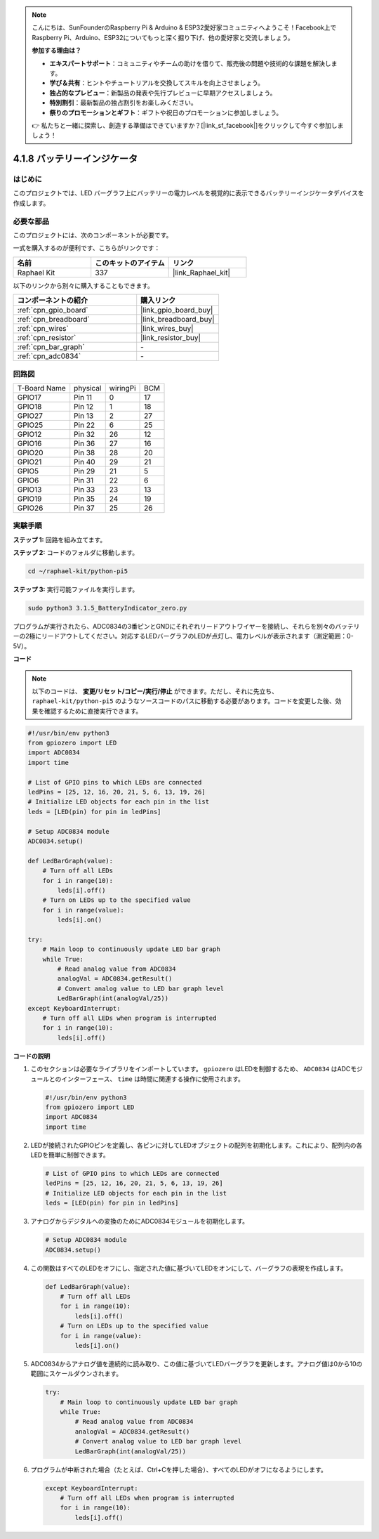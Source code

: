 .. note::

    こんにちは、SunFounderのRaspberry Pi & Arduino & ESP32愛好家コミュニティへようこそ！Facebook上でRaspberry Pi、Arduino、ESP32についてもっと深く掘り下げ、他の愛好家と交流しましょう。

    **参加する理由は？**

    - **エキスパートサポート**：コミュニティやチームの助けを借りて、販売後の問題や技術的な課題を解決します。
    - **学び＆共有**：ヒントやチュートリアルを交換してスキルを向上させましょう。
    - **独占的なプレビュー**：新製品の発表や先行プレビューに早期アクセスしましょう。
    - **特別割引**：最新製品の独占割引をお楽しみください。
    - **祭りのプロモーションとギフト**：ギフトや祝日のプロモーションに参加しましょう。

    👉 私たちと一緒に探索し、創造する準備はできていますか？[|link_sf_facebook|]をクリックして今すぐ参加しましょう！

.. _4.1.11_py_pi5:

4.1.8 バッテリーインジケータ
===================================

はじめに
--------------

このプロジェクトでは、LED バーグラフ上にバッテリーの電力レベルを視覚的に表示できるバッテリーインジケータデバイスを作成します。

必要な部品
------------------------------

このプロジェクトには、次のコンポーネントが必要です。

.. image:: ../python_pi5/img/4.1.11_battery_indicator_list.png
    :align: center

一式を購入するのが便利です、こちらがリンクです： 

.. list-table::
    :widths: 20 20 20
    :header-rows: 1

    *   - 名前	
        - このキットのアイテム
        - リンク
    *   - Raphael Kit
        - 337
        - |link_Raphael_kit|

以下のリンクから別々に購入することもできます。

.. list-table::
    :widths: 30 20
    :header-rows: 1

    *   - コンポーネントの紹介
        - 購入リンク

    *   - :ref:`cpn_gpio_board`
        - |link_gpio_board_buy|
    *   - :ref:`cpn_breadboard`
        - |link_breadboard_buy|
    *   - :ref:`cpn_wires`
        - |link_wires_buy|
    *   - :ref:`cpn_resistor`
        - |link_resistor_buy|
    *   - :ref:`cpn_bar_graph`
        - \-
    *   - :ref:`cpn_adc0834`
        - \-

回路図
-------------------

============ ======== ======== ===
T-Board Name physical wiringPi BCM
GPIO17       Pin 11   0        17
GPIO18       Pin 12   1        18
GPIO27       Pin 13   2        27
GPIO25       Pin 22   6        25
GPIO12       Pin 32   26       12
GPIO16       Pin 36   27       16
GPIO20       Pin 38   28       20
GPIO21       Pin 40   29       21
GPIO5        Pin 29   21       5
GPIO6        Pin 31   22       6
GPIO13       Pin 33   23       13
GPIO19       Pin 35   24       19
GPIO26       Pin 37   25       26
============ ======== ======== ===

.. image:: ../python_pi5/img/4.1.11_battery_indicator_schematic.png
   :align: center

実験手順
-------------------------

**ステップ 1:** 回路を組み立てます。

.. image:: ../python_pi5/img/4.1.11_battery_indicator_circuit.png

**ステップ 2:** コードのフォルダに移動します。

.. raw:: html

   <run></run>

.. code-block::

    cd ~/raphael-kit/python-pi5

**ステップ 3:** 実行可能ファイルを実行します。

.. raw:: html

   <run></run>

.. code-block::

    sudo python3 3.1.5_BatteryIndicator_zero.py

プログラムが実行されたら、ADC0834の3番ピンとGNDにそれぞれリードアウトワイヤーを接続し、それらを別々のバッテリーの2極にリードアウトしてください。対応するLEDバーグラフのLEDが点灯し、電力レベルが表示されます（測定範囲：0-5V）。

**コード**

.. note::
    以下のコードは、 **変更/リセット/コピー/実行/停止** ができます。ただし、それに先立ち、 ``raphael-kit/python-pi5`` のようなソースコードのパスに移動する必要があります。コードを変更した後、効果を確認するために直接実行できます。

.. raw:: html

    <run></run>

.. code-block:: python

   #!/usr/bin/env python3
   from gpiozero import LED
   import ADC0834
   import time

   # List of GPIO pins to which LEDs are connected
   ledPins = [25, 12, 16, 20, 21, 5, 6, 13, 19, 26]
   # Initialize LED objects for each pin in the list
   leds = [LED(pin) for pin in ledPins]

   # Setup ADC0834 module
   ADC0834.setup()

   def LedBarGraph(value):
       # Turn off all LEDs
       for i in range(10):
           leds[i].off()
       # Turn on LEDs up to the specified value
       for i in range(value):
           leds[i].on()

   try:
       # Main loop to continuously update LED bar graph
       while True:
           # Read analog value from ADC0834
           analogVal = ADC0834.getResult()
           # Convert analog value to LED bar graph level
           LedBarGraph(int(analogVal/25))
   except KeyboardInterrupt: 
       # Turn off all LEDs when program is interrupted
       for i in range(10):
           leds[i].off()

**コードの説明**

#. このセクションは必要なライブラリをインポートしています。 ``gpiozero`` はLEDを制御するため、 ``ADC0834`` はADCモジュールとのインターフェース、 ``time`` は時間に関連する操作に使用されます。

   .. code-block:: python

       #!/usr/bin/env python3
       from gpiozero import LED
       import ADC0834
       import time

#. LEDが接続されたGPIOピンを定義し、各ピンに対してLEDオブジェクトの配列を初期化します。これにより、配列内の各LEDを簡単に制御できます。

   .. code-block:: python

       # List of GPIO pins to which LEDs are connected
       ledPins = [25, 12, 16, 20, 21, 5, 6, 13, 19, 26]
       # Initialize LED objects for each pin in the list
       leds = [LED(pin) for pin in ledPins]

#. アナログからデジタルへの変換のためにADC0834モジュールを初期化します。

   .. code-block:: python

       # Setup ADC0834 module
       ADC0834.setup()

#. この関数はすべてのLEDをオフにし、指定された値に基づいてLEDをオンにして、バーグラフの表現を作成します。

   .. code-block:: python

       def LedBarGraph(value):
           # Turn off all LEDs
           for i in range(10):
               leds[i].off()
           # Turn on LEDs up to the specified value
           for i in range(value):
               leds[i].on()

#. ADC0834からアナログ値を連続的に読み取り、この値に基づいてLEDバーグラフを更新します。アナログ値は0から10の範囲にスケールダウンされます。

   .. code-block:: python

       try:
           # Main loop to continuously update LED bar graph
           while True:
               # Read analog value from ADC0834
               analogVal = ADC0834.getResult()
               # Convert analog value to LED bar graph level
               LedBarGraph(int(analogVal/25))

#. プログラムが中断された場合（たとえば、Ctrl+Cを押した場合）、すべてのLEDがオフになるようにします。

   .. code-block:: python

       except KeyboardInterrupt: 
           # Turn off all LEDs when program is interrupted
           for i in range(10):
               leds[i].off()